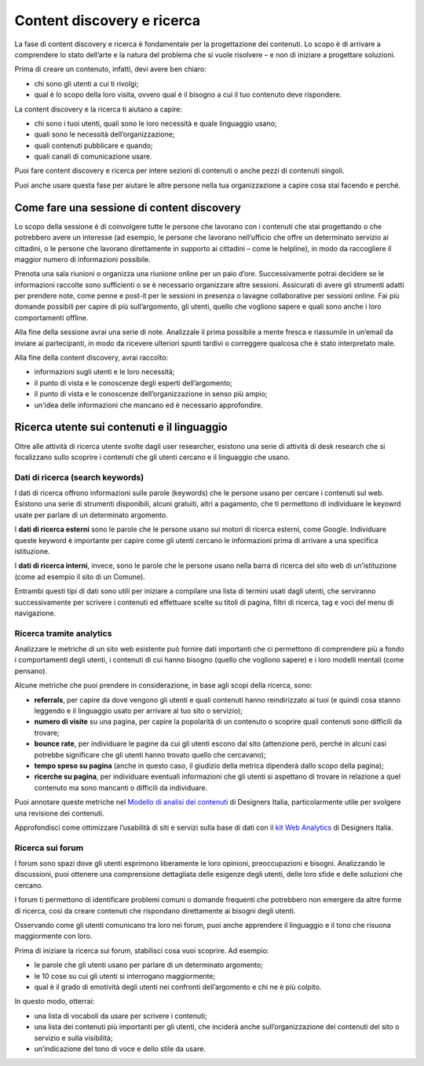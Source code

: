 Content discovery e ricerca
******************************

La fase di content discovery e ricerca è fondamentale per la progettazione dei contenuti. Lo scopo è di arrivare a comprendere lo stato dell’arte e la natura del problema che si vuole risolvere – e non di iniziare a progettare soluzioni. 

Prima di creare un contenuto, infatti, devi avere ben chiaro: 

- chi sono gli utenti a cui ti rivolgi; 
- qual è lo scopo della loro visita, ovvero qual è il bisogno a cui il tuo contenuto deve rispondere. 

La content discovery e la ricerca ti aiutano a capire: 

- chi sono i tuoi utenti, quali sono le loro necessità e quale linguaggio usano; 
- quali sono le necessità dell’organizzazione; 
- quali contenuti pubblicare e quando; 
- quali canali di comunicazione usare. 

Puoi fare content discovery e ricerca per intere sezioni di contenuti o anche pezzi di contenuti singoli. 

Puoi anche usare questa fase per aiutare le altre persone nella tua organizzazione a capire cosa stai facendo e perché.

Come fare una sessione di content discovery
============================================
Lo scopo della sessione è di coinvolgere tutte le persone che lavorano con i contenuti che stai progettando o che potrebbero avere un interesse (ad esempio, le persone che lavorano nell’ufficio che offre un determinato servizio ai cittadini, o le persone che lavorano direttamente in supporto ai cittadini – come le helpline), in modo da raccogliere il maggior numero di informazioni possibile.  

Prenota una sala riunioni o organizza una riunione online per un paio d’ore. Successivamente potrai decidere se le informazioni raccolte sono sufficienti o se è necessario organizzare altre sessioni. Assicurati di avere gli strumenti adatti per prendere note, come penne e post-it per le sessioni in presenza o lavagne collaborative per sessioni online. Fai più domande possibili per capire di più sull’argomento, gli utenti, quello che vogliono sapere e quali sono anche i loro comportamenti offline. 

Alla fine della sessione avrai una serie di note. Analizzale il prima possibile a mente fresca e riassumile in un’email da inviare ai partecipanti, in modo da ricevere ulteriori spunti tardivi o correggere qualcosa che è stato interpretato male. 

Alla fine della content discovery, avrai raccolto: 

- informazioni sugli utenti e le loro necessità; 
- il punto di vista e le conoscenze degli esperti dell’argomento; 
- il punto di vista e le conoscenze dell’organizzazione in senso più ampio; 
- un'idea delle informazioni che mancano ed è necessario approfondire. 

Ricerca utente sui contenuti e il linguaggio
=================================================

Oltre alle attività di ricerca utente svolte dagli user researcher, esistono una serie di attività di desk research che si focalizzano sullo scoprire i contenuti che gli utenti cercano e il linguaggio che usano.

Dati di ricerca (search keywords)
------------------------------------

I dati di ricerca offrono informazioni sulle parole (keywords) che le persone usano per cercare i contenuti sul web. Esistono una serie di strumenti disponibili, alcuni gratuiti, altri a pagamento, che ti permettono di individuare le keyowrd usate per parlare di un determinato argomento. 

I **dati di ricerca esterni** sono le parole che le persone usano sui motori di ricerca esterni, come Google. Individuare queste keyword è importante per capire come gli utenti cercano le informazioni prima di arrivare a una specifica istituzione.  

I **dati di ricerca interni**, invece, sono le parole che le persone usano nella barra di ricerca del sito web di un’istituzione (come ad esempio il sito di un Comune). 

Entrambi questi tipi di dati sono utili per iniziare a compilare una lista di termini usati dagli utenti, che serviranno successivamente per scrivere i contenuti ed effettuare scelte su titoli di pagina, filtri di ricerca, tag e voci del menu di navigazione. 

Ricerca tramite analytics
--------------------------

Analizzare le metriche di un sito web esistente può fornire dati importanti che ci permettono di comprendere più a fondo i comportamenti degli utenti, i contenuti di cui hanno bisogno (quello che vogliono sapere) e i loro modelli mentali (come pensano).  

Alcune metriche che puoi prendere in considerazione, in base agli scopi della ricerca, sono: 

- **referrals**, per capire da dove vengono gli utenti e quali contenuti hanno reindirizzato ai tuoi (e quindi cosa stanno leggendo e il linguaggio usato per arrivare al tuo sito o servizio); 
- **numero di visite** su una pagina, per capire la popolarità di un contenuto o scoprire quali contenuti sono difficili da trovare; 
- **bounce rate**, per individuare le pagine da cui gli utenti escono dal sito (attenzione però, perché in alcuni casi potrebbe significare che gli utenti hanno trovato quello che cercavano); 
- **tempo speso su pagina** (anche in questo caso, il giudizio della metrica dipenderà dallo scopo della pagina); 
- **ricerche su pagina**, per individuare eventuali informazioni che gli utenti si aspettano di trovare in relazione a quel contenuto ma sono mancanti o difficili da individuare. 

Puoi annotare queste metriche nel `Modello di analisi dei contenuti <https://designers.italia.it/risorse-per-progettare/progettare/contenuti-e-linguaggio/analizza-i-contenuti-esistenti/>`_ di Designers Italia, particolarmente utile per svolgere una revisione dei contenuti.

Approfondisci come ottimizzare l’usabilità di siti e servizi sulla base di dati con il `kit Web Analytics <https://designers.italia.it/risorse-per-progettare/validare/web-analytics/>`_ di Designers Italia.

Ricerca sui forum 
--------------------------
I forum sono spazi dove gli utenti esprimono liberamente le loro opinioni, preoccupazioni e bisogni. Analizzando le discussioni, puoi ottenere una comprensione dettagliata delle esigenze degli utenti, delle loro sfide e delle soluzioni che cercano. 

I forum ti permettono di identificare problemi comuni o domande frequenti che potrebbero non emergere da altre forme di ricerca, così da creare contenuti che rispondano direttamente ai bisogni degli utenti. 

Osservando come gli utenti comunicano tra loro nei forum, puoi anche apprendere il linguaggio e il tono che risuona maggiormente con loro. 

Prima di iniziare la ricerca sui forum, stabilisci cosa vuoi scoprire. Ad esempio: 

- le parole che gli utenti usano per parlare di un determinato argomento;
- le 10 cose su cui gli utenti si interrogano maggiormente; 
- qual è il grado di emotività degli utenti nei confronti dell’argomento e chi ne è più colpito. 

In questo modo, otterrai: 

- una lista di vocaboli da usare per scrivere i contenuti; 
- una lista dei contenuti più importanti per gli utenti, che inciderà anche sull’organizzazione dei contenuti del sito o servizio e sulla visibilità; 
- un’indicazione del tono di voce e dello stile da usare.
